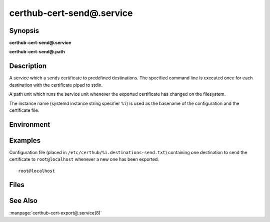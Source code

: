 certhub-cert-send@.service
==========================

Synopsis
--------

**certhub-cert-send@.service**

**certhub-cert-send@.path**


Description
-----------

A service which a sends certificate to predefined destinations. The specified
command line is executed once for each destination with the certificate piped
to stdin.

A path unit which runs the service unit whenever the exported certificate has
changed on the filesystem.

The instance name (systemd instance string specifier ``%i``) is used as the
basename of the configuration and the certificate file.


Environment
-----------

.. envvar:: CERTHUB_CERT_SEND_SRC

   Path to the certificate file to be sent. Defaults to:
   ``/var/lib/certhub/certs/%i.fullchain.pem``

.. envvar:: CERTHUB_CERT_SEND_CONFIG

   Path to a file containing destinations for the certificate send service.
   ``/etc/certhub/%i.destinations-send.txt``

.. envvar:: CERTHUB_CERT_SEND_COMMAND

   Command to execute for each predefined destination. Use ``%i`` to reference
   the instance name. The command is run once for each line in the
   ``%i.destinations-send.txt`` config file, the line can be referenced with
   the ``{DESTINATION}}`` placeholder.

   Defaults to: ``mail -s '[Certhub] Issue/renew %i' {DESTINATION}``


Examples
--------

Configuration file (placed in ``/etc/certhub/%i.destinations-send.txt``)
containing one destination to send the certificate to ``root@localhost``
whenever a new one has been exported.

::

    root@localhost


Files
-----

.. envfile:: /etc/certhub/env

   Optional environment file shared by all instances and certhub services.

.. envfile:: /etc/certhub/%i.env

   Optional per-instance environment file shared by all certhub services.

.. envfile:: /etc/certhub/certhub-cert-send.env

   Optional per-service environment file shared by all certhub service
   instances.

.. envfile:: /etc/certhub/%i.certhub-cert-send.env

   Optional per-instance and per-service environment file.


See Also
--------

:manpage:`certhub-cert-export@.service(8)`
